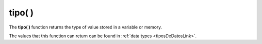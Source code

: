 .. _tipoLink:

.. meta::
   :description: Función base tipo() en Latino
   :keywords: manual, documentacion, latino, funciones, funcion base, tipo

============
tipo( )
============
The **tipo\( \)** function returns the type of value stored in a variable or memory.

The values ​​that this function can return can be found in :ref:`data types <tiposDeDatosLink>`.

.. raw:: html

   <pre><code class="language-latino line-numbers">x = 123
   escribir(tipo(x))     //Returns decimal

   x = "Hello world"
   escribir(tipo(x))     //Returns cadena

   x = ["Hello", "world"]
   escribir(tipo(x))     //Returns lista

   x = {"Message":"Hello", "Planet":"world"}
   escribir(tipo(x))     //Returns diccionario
   
   x = verdadero
   escribir(tipo(x))     //Returns logico
   
   x = nulo
   escribir(tipo(x))     //Returns nulo</code></pre>